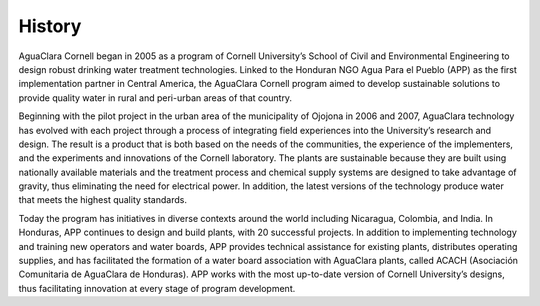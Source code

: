 .. _title_History:

********
History
********
AguaClara Cornell began in 2005 as a program of Cornell University’s School of Civil and Environmental Engineering to design robust drinking water treatment technologies. Linked to the Honduran NGO Agua Para el Pueblo (APP) as the first implementation partner in Central America, the AguaClara Cornell program aimed to develop sustainable solutions to provide quality water in rural and peri-urban areas of that country.

Beginning with the pilot project in the urban area of the municipality of Ojojona in 2006 and 2007, AguaClara technology has evolved with each project through a process of integrating field experiences into the University’s research and design. The result is a product that is both based on the needs of the communities, the experience of the implementers, and the experiments and innovations of the Cornell laboratory. The plants are sustainable because they are built using nationally available materials and the treatment process and chemical supply systems are designed to take advantage of gravity, thus eliminating the need for electrical power. In addition, the latest versions of the technology produce water that meets the highest quality standards.

Today the program has initiatives in diverse contexts around the world including Nicaragua, Colombia, and India. In Honduras, APP continues to design and build plants, with 20 successful projects. In addition to implementing technology and training new operators and water boards, APP provides technical assistance for existing plants, distributes operating supplies, and has facilitated the formation of a water board association with AguaClara plants, called ACACH (Asociación Comunitaria de AguaClara de Honduras). APP works with the most up-to-date version of Cornell University’s designs, thus facilitating innovation at every stage of program development.
